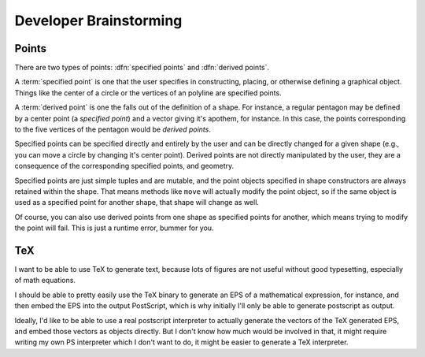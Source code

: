 
Developer Brainstorming
=========================

Points
---------------

There are two types of points: :dfn:`specified points` and :dfn:`derived
points`.

A :term:`specified point` is one that the user specifies in constructing,
placing, or otherwise defining a graphical object. Things like the center of a
circle or the vertices of an polyline are specified points.

A :term:`derived point` is one the falls out of the definition of a shape. For
instance, a regular pentagon may be defined by a center point (a *specified
point*) and a vector giving it's apothem, for instance. In this case, the
points corresponding to the five vertices of the pentagon would be *derived
points*.

Specified points can be specified directly and entirely by the user and can be
directly changed for a given shape (e.g., you can move a circle by changing
it's center point). Derived points are not directly manipulated by the user,
they are a consequence of the corresponding specified points, and geometry.

Specified points are just simple tuples and are mutable, and the point objects
specified in shape constructors are always retained within the shape. That
means methods like ``move`` will actually modify the point object, so if the
same object is used as a specified point for another shape, that shape will
change as well.

Of course, you can also use derived points from one shape as specified points
for another, which means trying to modify the point will fail. This is just a
runtime error, bummer for you.

TeX
---------------

I want to be able to use TeX to generate text, because lots of figures are not
useful without good typesetting, especially of math equations.

I should be able to pretty easily use the TeX binary to generate an EPS of a
mathematical expression, for instance, and then embed the EPS into the output
PostScript, which is why initially I'll only be able to generate postscript as
output.

Ideally, I'd like to be able to use a real postscript interpreter to actually
generate the vectors of the TeX generated EPS, and embed those vectors as
objects directly. But I don't know how much would be involved in that, it
might require writing my own PS interpreter which I don't want to do, it might
be easier to generate a TeX interpreter.


.. %
   vim: set tw=78:
    
